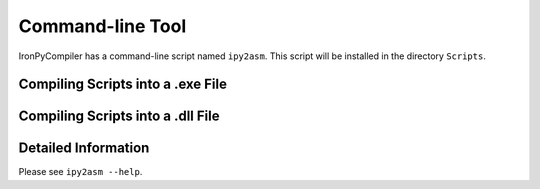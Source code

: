 Command-line Tool
=================

IronPyCompiler has a command-line script named ``ipy2asm``. This script
will be installed in the directory ``Scripts``.

Compiling Scripts into a .exe File
----------------------------------

.. code-block:: bat
   ipy2asm -o consoleapp.exe -t exe -m main1.py -e -s main1.py sub1.py
   ipy2asm -o winapp.exe -t winexe -m main2.py -e -s -M main2.py sub2.py

Compiling Scripts into a .dll File
----------------------------------

.. code-block:: bat
   ipy2asm -o libfoo.dll -t dll bar.py baz.py

Detailed Information
--------------------

Please see ``ipy2asm --help``.
